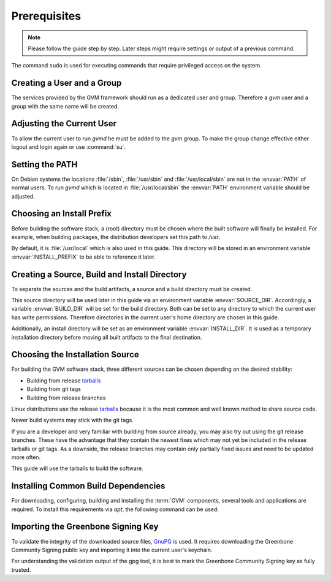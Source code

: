 Prerequisites
=============

.. note::

  Please follow the guide step by step. Later steps might require settings or
  output of a previous command.

The command ``sudo`` is used for executing commands that require privileged
access on the system.

Creating a User and a Group
---------------------------

The services provided by the GVM framework should run as a dedicated user and
group. Therefore a `gvm` user and a group with the same name will be created.

.. tabs::
  .. tab:: Debian
   .. code-block::
      :caption: Creating a gvm system user and group

      sudo useradd -r -M -U -G sudo -s /usr/sbin/nologin gvm

  .. tab:: Fedora
   .. code-block::
      :caption: Creating a gvm system user and group

      sudo useradd -r -M -U -G wheel -s /usr/sbin/nologin gvm

  .. tab:: CentOS
   .. code-block::
      :caption: Creating a gvm system user and group

      sudo useradd -r -M -U -G wheel -s /usr/sbin/nologin gvm

Adjusting the Current User
--------------------------

To allow the current user to run *gvmd* he must be added to the *gvm* group.
To make the group change effective either logout and login again or use
:command:`su`.

.. code-block::
  :caption: Add current user to gvm group

  sudo usermod -aG gvm $USER

  su $USER

Setting the PATH
----------------

On Debian systems the locations :file:`/sbin`, :file:`/usr/sbin` and
:file:`/usr/local/sbin` are not in the :envvar:`PATH` of normal users. To run
*gvmd* which is located in :file:`/usr/local/sbin` the :envvar:`PATH`
environment variable should be adjusted.

.. code-block::
  :caption: Adjusting PATH for running gvmd

  export PATH=$PATH:/usr/local/sbin

Choosing an Install Prefix
--------------------------

Before building the software stack, a (root) directory must be chosen where
the built software will finally be installed. For example, when building packages,
the distribution developers set this path to `/usr`.

By default, it is :file:`/usr/local` which is also used in this guide. This
directory will be stored in an environment variable :envvar:`INSTALL_PREFIX`
to be able to reference it later.

.. code-block::
  :caption: Setting an install prefix environment variable

  export INSTALL_PREFIX=/usr/local

Creating a Source, Build and Install Directory
----------------------------------------------

To separate the sources and the build artifacts, a source and a build directory
must be created.

This source directory will be used later in this guide via
an environment variable :envvar:`SOURCE_DIR`. Accordingly, a variable
:envvar:`BUILD_DIR` will be set for the build directory. Both can be set to any
directory to which the current user has write permissions. Therefore
directories in the current user's home directory are chosen in this guide.

.. code-block::
  :caption: Choosing a source directory

  export SOURCE_DIR=$HOME/source
  mkdir -p $SOURCE_DIR

.. code-block::
  :caption: Choosing a build directory

  export BUILD_DIR=$HOME/build
  mkdir -p $BUILD_DIR

Additionally, an install directory will be set as an environment variable
:envvar:`INSTALL_DIR`. It is used as a temporary installation directory
before moving all built artifacts to the final destination.

.. code-block::
  :caption: Choosing a temporary install directory

  export INSTALL_DIR=$HOME/install
  mkdir -p $INSTALL_DIR

Choosing the Installation Source
--------------------------------

For building the GVM software stack, three different sources can be chosen
depending on the desired stability:

* Building from release `tarballs`_
* Building from git tags
* Building from release branches

Linux distributions use the release `tarballs`_ because it is the most common
and well known method to share source code.

Newer build systems may stick with the git tags.

If you are a developer and very familiar with building from source already, you
may also try out using the git release branches. These have the
advantage that they contain the newest fixes which may not yet be included in the
release tarballs or git tags. As a downside, the release branches may
contain only partially fixed issues and need to be updated more often.

This guide will use the tarballs to build the software.

.. _tarballs: https://en.wikipedia.org/wiki/Tar_(computing)

Installing Common Build Dependencies
------------------------------------

For downloading, configuring, building and installing the :term:`GVM` components,
several tools and applications are required. To install this requirements via
*apt*, the following command can be used:

.. tabs::
  .. tab:: Debian
   .. code-block::
      :caption: Installing common build dependencies

      sudo apt update
      sudo apt install --no-install-recommends --assume-yes \
        build-essential \
        curl \
        cmake \
        pkg-config \
        python3 \
        python3-pip \
        gnupg

  .. tab:: Fedora
   .. code-block::
      :caption: Installing common build dependencies

      sudo dnf upgrade -y
      sudo dnf groupinstall 'Development Tools' -y
      sudo dnf install -y \
        cmake \
        python3-pip \
        tar \
        gcc-c++

      sudo tee /etc/ld.so.conf.d/local.conf <<EOF
      /usr/local/lib
      /usr/local/lib64
      EOF

      sudo ldconfig

      sudo dnf remove net-snmp net-snmp-devel
      sudo dnf install -y \
        systemd \
        gcc \
        openssl-devel \
        bzip2-devel \
        elfutils-devel \
        libselinux-devel \
        elfutils-libelf-devel \
        rpm-devel \
        perl-devel \
        procps \
        python3-devel \
        python3-setuptools \
        chrpath \
        mariadb-connector-c-devel

      curl -O https://netcologne.dl.sourceforge.net/project/net-snmp/net-snmp/5.9.1/net-snmp-5.9.1.tar.gz
      tar xzf net-snmp-5.9.1.tar.gz
      cd net-snmp-5.9.1
      ./configure
      make -j$(nproc)
      sudo make install

  .. tab:: CentOS
   .. code-block::
      :caption: Installing common build dependencies

      sudo dnf config-manager --set-enabled crb
      sudo dnf install -y epel-release epel-next-release
      sudo dnf upgrade -y
      sudo dnf groupinstall 'Development Tools' -y
      sudo dnf install -y \
        cmake \
        python3-pip \
        tar \
        gcc-c++

      sudo tee /etc/ld.so.conf.d/local.conf <<EOF
      /usr/local/lib
      /usr/local/lib64
      EOF

      sudo ldconfig

      sudo dnf remove net-snmp net-snmp-devel
      sudo dnf install -y \
        systemd \
        gcc \
        openssl-devel \
        bzip2-devel \
        elfutils-devel \
        libselinux-devel \
        elfutils-libelf-devel \
        rpm-devel \
        perl-devel \
        procps \
        python3-devel \
        python3-setuptools \
        chrpath \
        mariadb-connector-c-devel

      curl -O https://netcologne.dl.sourceforge.net/project/net-snmp/net-snmp/5.9.1/net-snmp-5.9.1.tar.gz
      tar xzf net-snmp-5.9.1.tar.gz
      cd net-snmp-5.9.1
      ./configure
      make -j$(nproc)
      sudo make install

      curl -o paho.mqtt.c.tar.gz https://codeload.github.com/eclipse/paho.mqtt.c/tar.gz/refs/tags/v1.3.10
      tar xzf ../paho.mqtt.c.tar.gz
      cd paho.mqtt.c-1.3.10
      mkdir build && cd build
      cmake ..
      make -j$(nproc)
      sudo make install

Importing the Greenbone Signing Key
-----------------------------------

To validate the integrity of the downloaded source files,
`GnuPG <https://www.gnu.org/>`_ is used. It requires downloading the
Greenbone Community Signing public key and importing it into the current user's
keychain.

.. code-block::
  :caption: Importing the Greenbone Community Signing key

  curl -f -L https://www.greenbone.net/GBCommunitySigningKey.asc -o /tmp/GBCommunitySigningKey.asc
  gpg --import /tmp/GBCommunitySigningKey.asc

For understanding the validation output of the gpg tool, it is best to mark the
Greenbone Community Signing key as fully trusted.

.. code-block::
  :caption: Setting the trust level for the Greenbone Community Signing key

  echo "8AE4BE429B60A59B311C2E739823FAA60ED1E580:6:" > /tmp/ownertrust.txt
  gpg --import-ownertrust < /tmp/ownertrust.txt
